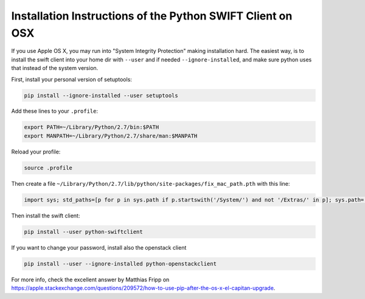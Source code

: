 .. _python-swift-client-osx:

***********************************************************
Installation Instructions of the Python SWIFT Client on OSX
***********************************************************

If you use Apple OS X, you may run into "System Integrity Protection" making installation hard. The easiest way, is to install the swift client into your home dir with ``--user`` and if needed ``--ignore-installed``, and make sure python uses that instead of the system version.

First, install your personal version of setuptools:

.. code-block:: console

    pip install --ignore-installed --user setuptools

Add these lines to your ``.profile``:

.. code-block:: console

    export PATH=~/Library/Python/2.7/bin:$PATH
    export MANPATH=~/Library/Python/2.7/share/man:$MANPATH

Reload your profile:

.. code-block:: console

    source .profile

Then create a file ``~/Library/Python/2.7/lib/python/site-packages/fix_mac_path.pth`` with this line:

.. code-block:: console

    import sys; std_paths=[p for p in sys.path if p.startswith('/System/') and not '/Extras/' in p]; sys.path=[p for p in sys.path if not p.startswith('/System/')]+std_paths

Then install the swift client:

.. code-block:: console

    pip install --user python-swiftclient

If you want to change your password, install also the openstack client

.. code-block:: console

    pip install --user --ignore-installed python-openstackclient

For more info, check the excellent answer by Matthias Fripp on https://apple.stackexchange.com/questions/209572/how-to-use-pip-after-the-os-x-el-capitan-upgrade.
